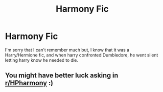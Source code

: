 #+TITLE: Harmony Fic

* Harmony Fic
:PROPERTIES:
:Author: TotalUsername
:Score: 3
:DateUnix: 1604205104.0
:DateShort: 2020-Nov-01
:FlairText: What's That Fic?
:END:
I'm sorry that I can't remember much but, I know that it was a Harry/Hermione fic, and when harry confronted Dumbledore, he went silent letting harry know he needed to die.


** You might have better luck asking in [[/r/HPharmony][r/HPharmony]] :)
:PROPERTIES:
:Author: mslat92
:Score: 3
:DateUnix: 1604217693.0
:DateShort: 2020-Nov-01
:END:
